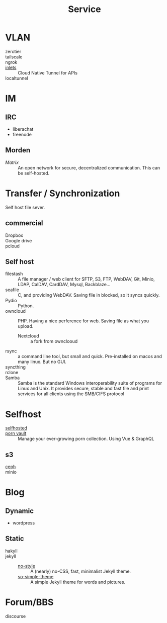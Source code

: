 #+title: Service
* VLAN
  - zerotier ::
  - tailscale ::
  - ngrok ::
  - [[https://github.com/inlets/inlets][inlets]] :: Cloud Native Tunnel for APIs
  - localtunnel ::
* IM
** IRC
   - liberachat
   - freenode
** Morden
   - [[matrix.org][Matrix]] :: An open network for secure, decentralized communication.  This can
     be self-hosted.

* Transfer / Synchronization
  Self host file sever.

** commercial
   - Dropbox ::
   - Google drive ::
   - pcloud ::

** Self host
   - filestash :: A file manager / web client for SFTP, S3, FTP, WebDAV, Git,
     Minio, LDAP, CalDAV, CardDAV, Mysql, Backblaze...
   - seafile :: C, and providing WebDAV. Saving file in blocked, so it syncs quickly.
   - Pydio :: Python.
   - owncloud :: PHP. Having a nice perference for web. Saving file as what you upload.
       - Nextcloud :: a fork from ownclooud
   - rsync :: a command line tool, but small and quick. Pre-installed on macos and many linux. But no GUI.
   - syncthing ::
   - rclone ::
   - Samba :: Samba is the standard Windows interoperability suite of programs for Linux and Unix. It provides secure, stable and fast file and print services for all clients using the SMB/CIFS protocol
* Selfhost
  :PROPERTIES:
  :CUSTOM_ID: selfhost
  :END:
  - [[https://github.com/Kickball/awesome-selfhosted][selfhosted]] ::
  - [[https://github.com/porn-vault/porn-vault][porn vault]] ::  Manage your ever-growing porn collection. Using Vue & GraphQL
** s3
   - [[https://github.com/ceph/ceph][ceph]] ::
   - minio ::
* Blog
** Dynamic
   - wordpress
** Static
   - hakyll ::
   - jekyll ::
       - [[https://github.com/riggraz/no-style-please][no-style]] :: A (nearly) no-CSS, fast, minimalist Jekyll theme.
       - [[https://github.com/mmistakes/so-simple-theme][so-simple-theme]] :: A simple Jekyll theme for words and pictures.
* Forum/BBS
  - discourse ::
